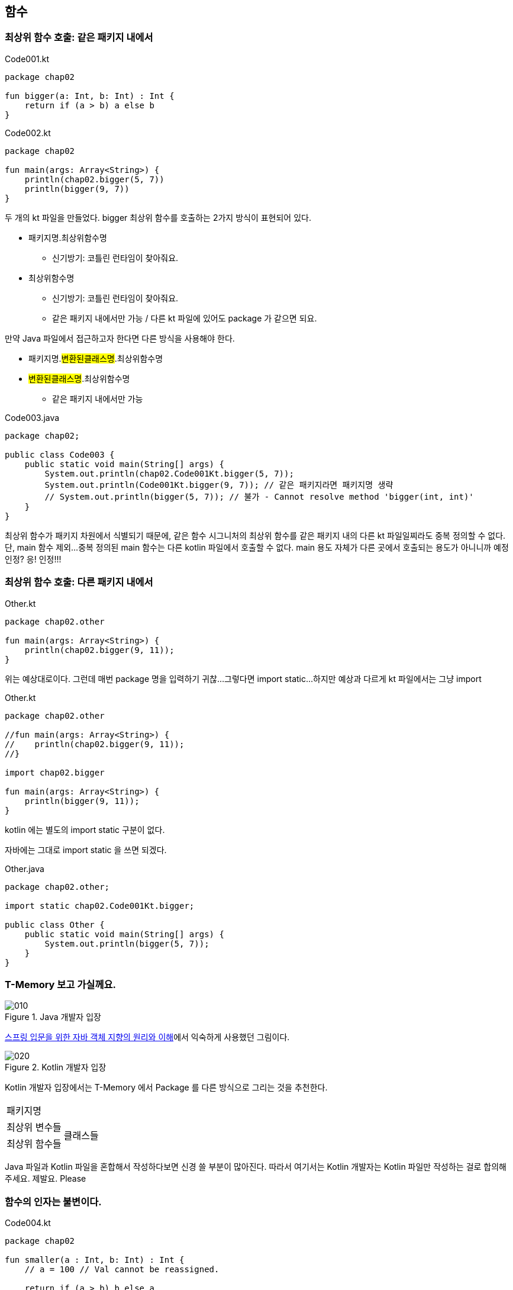 == 함수

=== 최상위 함수 호출: 같은 패키지 내에서

.Code001.kt
[source,kotlin]
----
package chap02

fun bigger(a: Int, b: Int) : Int {
    return if (a > b) a else b
}
----

.Code002.kt
[source,kotlin]
----
package chap02

fun main(args: Array<String>) {
    println(chap02.bigger(5, 7))
    println(bigger(9, 7))
}
----

두 개의 kt 파일을 만들었다. bigger 최상위 함수를 호출하는 2가지 방식이 표현되어 있다.

* 패키지명.최상위함수명
   - 신기방기: 코틀린 런타임이 찾아줘요.
* 최상위함수명
   - 신기방기: 코틀린 런타임이 찾아줘요.
   - 같은 패키지 내에서만 가능 / 다른 kt 파일에 있어도 package 가 같으면 되요.

만약 Java 파일에서 접근하고자 한다면 다른 방식을 사용해야 한다.

* 패키지명.#변환된클래스명#.최상위함수명
* #변환된클래스명#.최상위함수명
   - 같은 패키지 내에서만 가능

.Code003.java
[source,java]
----
package chap02;

public class Code003 {
    public static void main(String[] args) {
        System.out.println(chap02.Code001Kt.bigger(5, 7));
        System.out.println(Code001Kt.bigger(9, 7)); // 같은 패키지라면 패키지명 생략
        // System.out.println(bigger(5, 7)); // 불가 - Cannot resolve method 'bigger(int, int)'
    }
}
----

최상위 함수가 패키지 차원에서 식별되기 때문에, 같은 함수 시그니처의 최상위 함수를 같은 패키지 내의 다른 kt 파일일찌라도 중복 정의할 수 없다. 
단, main 함수 제외...
중복 정의된 main 함수는 다른 kotlin 파일에서 호출할 수 없다.
main 용도 자체가 다른 곳에서 호출되는 용도가 아니니까 예정 인정? 응! 인정!!!

=== 최상위 함수 호출: 다른 패키지 내에서 

.Other.kt
[source,kotlin]
----
package chap02.other

fun main(args: Array<String>) {
    println(chap02.bigger(9, 11));
}
----

위는 예상대로이다. 
그런데 매번 package 명을 입력하기 귀찮... 
그렇다면 import static...
하지만 예상과 다르게 kt 파일에서는 그냥 import

.Other.kt
[source,kotlin]
----
package chap02.other

//fun main(args: Array<String>) {
//    println(chap02.bigger(9, 11));
//}

import chap02.bigger

fun main(args: Array<String>) {
    println(bigger(9, 11));
}
----

kotlin 에는 별도의 import static 구분이 없다.

자바에는 그대로 import static 을 쓰면 되겠다.

.Other.java
[source,java]
----
package chap02.other;

import static chap02.Code001Kt.bigger;

public class Other {
    public static void main(String[] args) {
        System.out.println(bigger(5, 7));
    }
}
----

=== T-Memory 보고 가실께요.

.Java 개발자 입장
image::images/chap03/010.png[]

link:http://www.yes24.com/24/Goods/17350624?Acode=101[스프링 입문을 위한 자바 객체 지향의 원리와 이해]에서 익숙하게 사용했던 그림이다.

.Kotlin 개발자 입장
image::images/chap03/020.png[]

Kotlin 개발자 입장에서는 T-Memory 에서 Package 를 다른 방식으로 그리는 것을 추천한다.

|================
|패키지명|
|최상위 변수들 .2+|클래스들
|최상위 함수들
|================

Java 파일과 Kotlin 파일을 혼합해서 작성하다보면 신경 쓸 부분이 많아진다.
따라서 여기서는 Kotlin 개발자는 Kotlin 파일만 작성하는 걸로 합의해 주세요. 제발요. Please

=== 함수의 인자는 불변이다.

.Code004.kt
[source,kotlin]
----
package chap02

fun smaller(a : Int, b: Int) : Int {
    // a = 100 // Val cannot be reassigned.

    return if (a > b) b else a
}
----

주석을 제거하면 바로 #"Val cannot be reassigned."# 이라며 컴파일타임 에러를 표시한다.
이로써 함수의 인자는 불변임을 알 수 있다.